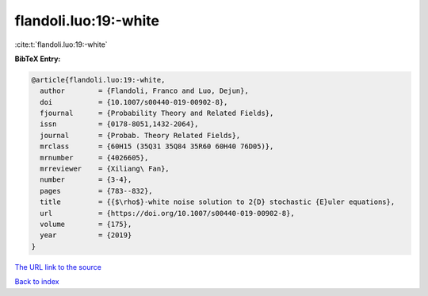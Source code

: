 flandoli.luo:19:-white
======================

:cite:t:`flandoli.luo:19:-white`

**BibTeX Entry:**

.. code-block:: bibtex

   @article{flandoli.luo:19:-white,
     author        = {Flandoli, Franco and Luo, Dejun},
     doi           = {10.1007/s00440-019-00902-8},
     fjournal      = {Probability Theory and Related Fields},
     issn          = {0178-8051,1432-2064},
     journal       = {Probab. Theory Related Fields},
     mrclass       = {60H15 (35Q31 35Q84 35R60 60H40 76D05)},
     mrnumber      = {4026605},
     mrreviewer    = {Xiliang\ Fan},
     number        = {3-4},
     pages         = {783--832},
     title         = {{$\rho$}-white noise solution to 2{D} stochastic {E}uler equations},
     url           = {https://doi.org/10.1007/s00440-019-00902-8},
     volume        = {175},
     year          = {2019}
   }

`The URL link to the source <https://doi.org/10.1007/s00440-019-00902-8>`__


`Back to index <../By-Cite-Keys.html>`__
